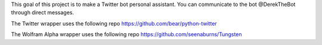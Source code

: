 This goal of this project is to make a Twitter bot personal assistant. 
You can communicate to the bot @DerekTheBot through direct messages.

The Twitter wrapper uses the following repo
https://github.com/bear/python-twitter

The Wolfram Alpha wrapper uses the following repo
https://github.com/seenaburns/Tungsten
